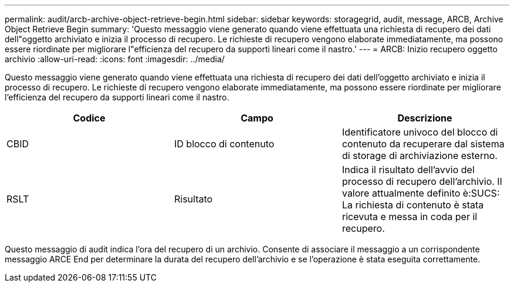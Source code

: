 ---
permalink: audit/arcb-archive-object-retrieve-begin.html 
sidebar: sidebar 
keywords: storagegrid, audit, message, ARCB, Archive Object Retrieve Begin 
summary: 'Questo messaggio viene generato quando viene effettuata una richiesta di recupero dei dati dell"oggetto archiviato e inizia il processo di recupero. Le richieste di recupero vengono elaborate immediatamente, ma possono essere riordinate per migliorare l"efficienza del recupero da supporti lineari come il nastro.' 
---
= ARCB: Inizio recupero oggetto archivio
:allow-uri-read: 
:icons: font
:imagesdir: ../media/


[role="lead"]
Questo messaggio viene generato quando viene effettuata una richiesta di recupero dei dati dell'oggetto archiviato e inizia il processo di recupero. Le richieste di recupero vengono elaborate immediatamente, ma possono essere riordinate per migliorare l'efficienza del recupero da supporti lineari come il nastro.

|===
| Codice | Campo | Descrizione 


 a| 
CBID
 a| 
ID blocco di contenuto
 a| 
Identificatore univoco del blocco di contenuto da recuperare dal sistema di storage di archiviazione esterno.



 a| 
RSLT
 a| 
Risultato
 a| 
Indica il risultato dell'avvio del processo di recupero dell'archivio. Il valore attualmente definito è:SUCS: La richiesta di contenuto è stata ricevuta e messa in coda per il recupero.

|===
Questo messaggio di audit indica l'ora del recupero di un archivio. Consente di associare il messaggio a un corrispondente messaggio ARCE End per determinare la durata del recupero dell'archivio e se l'operazione è stata eseguita correttamente.
